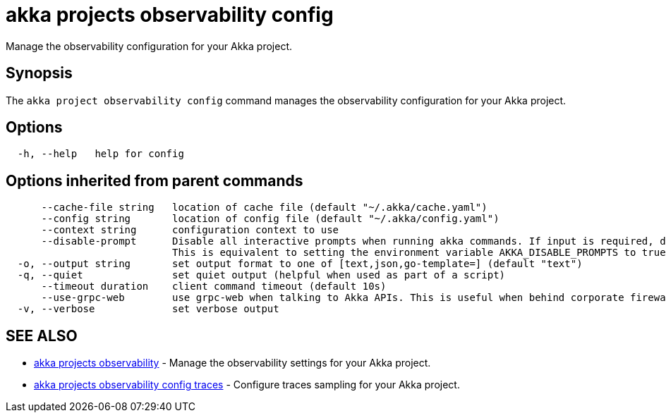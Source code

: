 = akka projects observability config

Manage the observability configuration for your Akka project.

== Synopsis

The `akka project observability config` command manages the observability configuration for your Akka project.

== Options

----
  -h, --help   help for config
----

== Options inherited from parent commands

----
      --cache-file string   location of cache file (default "~/.akka/cache.yaml")
      --config string       location of config file (default "~/.akka/config.yaml")
      --context string      configuration context to use
      --disable-prompt      Disable all interactive prompts when running akka commands. If input is required, defaults will be used, or an error will be raised.
                            This is equivalent to setting the environment variable AKKA_DISABLE_PROMPTS to true.
  -o, --output string       set output format to one of [text,json,go-template=] (default "text")
  -q, --quiet               set quiet output (helpful when used as part of a script)
      --timeout duration    client command timeout (default 10s)
      --use-grpc-web        use grpc-web when talking to Akka APIs. This is useful when behind corporate firewalls that decrypt traffic but don't support HTTP/2.
  -v, --verbose             set verbose output
----

== SEE ALSO

* link:akka_projects_observability.html[akka projects observability]	 - Manage the observability settings for your Akka project.
* link:akka_projects_observability_config_traces.html[akka projects observability config traces]	 - Configure traces sampling for your Akka project.

[discrete]

